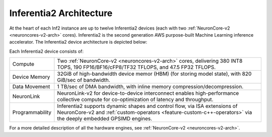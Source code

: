 .. _inferentia2-arch:

Inferentia2 Architecture
------------------------

At the heart of each Inf2 instance are up to twelve Inferentia2 devices (each with two :ref:`NeuronCore-v2 <neuroncores-v2-arch>` cores). Inferentia2 is the second
generation AWS purpose-built Machine Learning inference accelerator. The Inferentia2 device architecture is depicted below: 

.. image:: /images/inferentia2.png


Each Inferentia2 device consists of:

+----------------------------------+----------------------------------+
| Compute                          | Two :ref:`NeuronCore-v2          |
|                                  | <neuroncores-v2-arch>`           |
|                                  | cores, delivering 380 INT8 TOPS, |
|                                  | 190 FP16/BF16/cFP8/TF32 TFLOPS,  |
|                                  | and 47.5 FP32 TFLOPS.            |
+----------------------------------+----------------------------------+
| Device Memory                    | 32GiB of high-bandwidth device   |                                  
|                                  | memor (HBM) (for storing model   |                                  
|                                  | state), with 820 GiB/sec of      |                                  
|                                  | bandwidth.                       |
+----------------------------------+----------------------------------+
| Data Movement                    | 1 TB/sec of DMA bandwidth, with  |
|                                  | inline memory                    |
|                                  | compression/decompression.       |
+----------------------------------+----------------------------------+
| NeuronLink                       | NeuronLink-v2 for                |                                  
|                                  | device-to-device interconnect    |                                  
|                                  | enables high-performance         |                                  
|                                  | collective compute for           |                                  
|                                  | co-optimization of latency and   |                                  
|                                  | throughput.                      |
+----------------------------------+----------------------------------+
| Programmability                  | Inferentia2 supports dynamic     |
|                                  | shapes and control flow, via ISA |
|                                  | extensions of NeuronCore-v2 and  |
|                                  | :ref:`custom-operators           |
|                                  | <feature-custom-c++-operators>`  |
|                                  | via the deeply embedded GPSIMD   |
|                                  | engines.                         |
+----------------------------------+----------------------------------+

For a more detailed description of all the hardware engines, see :ref:`NeuronCore-v2 <neuroncores-v2-arch>`.